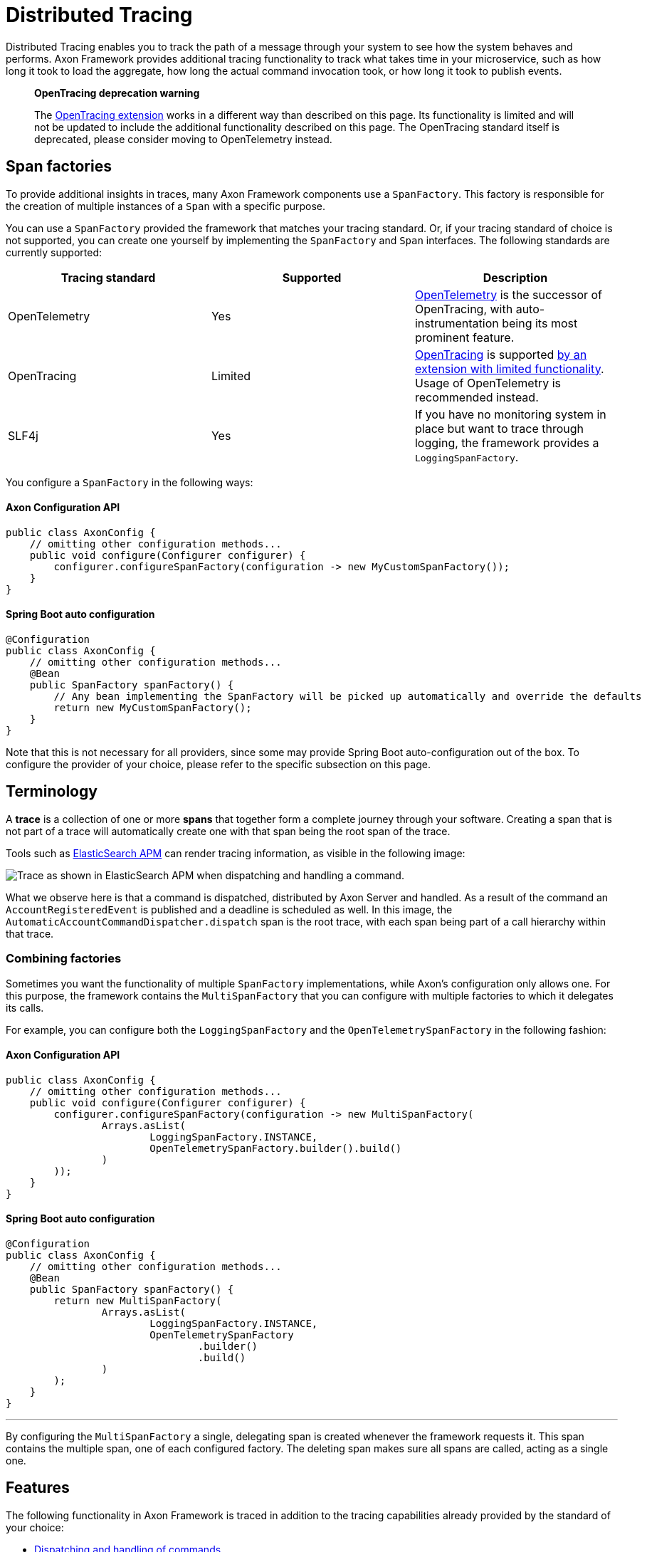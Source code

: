 = Distributed Tracing

Distributed Tracing enables you to track the path of a message through your system to see how the system behaves and performs.
Axon Framework provides additional tracing functionality to track what takes time in your microservice, such as how long it took to load the aggregate, how long the actual command invocation took, or how long it took to publish events.

____

*OpenTracing deprecation warning*

The link:../../extensions/tracing.md[OpenTracing extension] works in a different way than described on this page.
Its functionality is limited and will not be updated to include the additional functionality described on this page.
The OpenTracing standard itself is deprecated, please consider moving to OpenTelemetry instead.

____

== Span factories

To provide additional insights in traces, many Axon Framework components use a `SpanFactory`.
This factory is responsible for the creation of multiple instances of a `Span` with a specific purpose.

You can use a `SpanFactory` provided the framework that matches your tracing standard.
Or, if your tracing standard of choice is not supported, you can create one yourself by implementing the `SpanFactory` and `Span` interfaces.
The following standards are currently supported:

[cols="<,<,<"]
|===
|Tracing standard |Supported |Description

|OpenTelemetry |Yes |https://opentelemetry.io/docs/concepts/what-is-opentelemetry/[OpenTelemetry] is the successor of OpenTracing, with auto-instrumentation being its most prominent feature.
|OpenTracing |Limited |https://opentracing.io/[OpenTracing] is supported link:../../extensions/tracing.md[by an extension with limited functionality]. Usage of OpenTelemetry is recommended instead.
|SLF4j |Yes |If you have no monitoring system in place but want to trace through logging, the framework provides a `LoggingSpanFactory`.
|===

You configure a `SpanFactory` in the following ways:

==== Axon Configuration API

[source,java]
----
public class AxonConfig {
    // omitting other configuration methods...
    public void configure(Configurer configurer) {
        configurer.configureSpanFactory(configuration -> new MyCustomSpanFactory());
    }
}

----

==== Spring Boot auto configuration

[source,java]
----
@Configuration
public class AxonConfig {
    // omitting other configuration methods...
    @Bean
    public SpanFactory spanFactory() {
        // Any bean implementing the SpanFactory will be picked up automatically and override the defaults
        return new MyCustomSpanFactory();
    }
}
----

Note that this is not necessary for all providers, since some may provide Spring Boot auto-configuration out of the box.
To configure the provider of your choice, please refer to the specific subsection on this page.

== Terminology

A *trace* is a collection of one or more *spans* that together form a complete journey through your software.
Creating a span that is not part of a trace will automatically create one with that span being the root span of the trace.

Tools such as https://www.elastic.co/observability/application-performance-monitoring[ElasticSearch APM] can render tracing information, as visible in the following image:

image::../../../assets/tracing.png[Trace as shown in ElasticSearch APM when dispatching and handling a command.]

What we observe here is that a command is dispatched, distributed by Axon Server and handled.
As a result of the command an `AccountRegisteredEvent` is published and a deadline is scheduled as well.
In this image, the `AutomaticAccountCommandDispatcher.dispatch` span is the root trace, with each span being part of a call hierarchy within that trace.

=== Combining factories

Sometimes you want the functionality of multiple `SpanFactory` implementations, while Axon's configuration only allows one.
For this purpose, the framework contains the `MultiSpanFactory` that you can configure with multiple factories to which it delegates its calls.

For example, you can configure both the `LoggingSpanFactory` and the `OpenTelemetrySpanFactory` in the following fashion:

==== Axon Configuration API

[source,java]
----
public class AxonConfig {
    // omitting other configuration methods...
    public void configure(Configurer configurer) {
        configurer.configureSpanFactory(configuration -> new MultiSpanFactory(
                Arrays.asList(
                        LoggingSpanFactory.INSTANCE,
                        OpenTelemetrySpanFactory.builder().build()
                )
        ));
    }
}
----

==== Spring Boot auto configuration

[source,java]
----
@Configuration
public class AxonConfig {
    // omitting other configuration methods...
    @Bean
    public SpanFactory spanFactory() {
        return new MultiSpanFactory(
                Arrays.asList(
                        LoggingSpanFactory.INSTANCE,
                        OpenTelemetrySpanFactory
                                .builder()
                                .build()
                )
        );
    }
}
----

'''

By configuring the `MultiSpanFactory` a single, delegating span is created whenever the framework requests it.
This span contains the multiple span, one of each configured factory.
The deleting span makes sure all spans are called, acting as a single one.

== Features

The following functionality in Axon Framework is traced in addition to the tracing capabilities already provided by the standard of your choice:

* <<Commands,Dispatching and handling of commands>>
* <<Events,Publishing of events>>
* <<Event processors,Handling of events by event processors>>
* <<Queries,Dispatching and handling of queries>>
* <<Sagas,Creation and handling of Sagas>>
* <<Deadlines,Scheduling and invocation of deadlines>>
* <<Snapshotting,Creation of snapshots>>
* <<Message handler invocations,Tracing of each message handler invocation (Spring Boot only)>>

Tracing all of this functionality provides you with the best possible insight into the performance of your application.

=== Span types

The configured `SpanFactory` is responsible for creating spans when the framework requests it.
The framework specifies the type of span, the name, and a message that triggered the span (if any, it's not required).
The framework can request the span types defined in the following table:

|===
|Span Type |Description

|Root trace |Create a new trace entirely, having no parent.
|Dispatch span |A span which is dispatching a message.
|Handler span |A span which is handling a message. Will set the span that dispatched the message as the parent.
|Internal span |A span which specified something internal. It's not an entry or exit point.
|===

A trace generally consists of multiple spans with different types, depending on the functionality.

=== Span nesting

Starting a span will make it a child span of the currently active one.
If there's currently no span active, the new span will become the root span of a new trace.

During invocations which are normally synchronous, Axon Framework will create normal spans which become a child of the currently active one.
For example, publishing an event from a command is synchronous, and therefore the publishing span becomes a child of the command handling span.

When it comes to asynchronous invocations, the framework forces a new root trace to be created.
For example, a streaming event processor that processes an event will not be a child of the command handling span.
Instead, it will become its own root trace.
This is a measure to prevent traces from becoming too time-spread, making them unreadable.

Some standards, like OpenTelemetry, support linking.
By linking one span to another, they become correlated despite being part of a different trace.
Tooling that supports this creates links for the user to click, allowing for easy navigation between related traces.
This is incredibly useful to see causation within your system.

=== Span attribute providers

Most tracing implementations can add additional attributes to spans.
This is useful when debugging your application or finding a specific span you are looking for.
The framework provides the `SpanAttributesProvider`, which can be registered to the `SpanFactory` either via its builder (if supported) or by calling the `SpanFactory.registerSpanAttributeProvider(provider)` method.

The following `SpanAttributesProvider` implementations are included in Axon Framework:

[cols="<,<,<"]
|===
|Class |label |description

|`AggregateIdentifierSpanAttributesProvider` |`axon_aggregate_identifier` |The aggregate identifier of the message, only present in case of a `DomainEventMessage`
|`MessageIdSpanAttributesProvider` |`axon_message_id` |The identifier of the message
|`MessageNameSpanAttributesProvider` |`axon_message_name` |The name of the message for Commands and Queries
|`MessageTypeSpanAttributesProvider` |`axon_message_type` |The class of the message, such as `DomainEventMessage` or `GenericQueryMessage`
|`PayloadTypeSpanAttributesProvider` |`axon_payload_type` |The class of the payload in the message
|`MetadataSpanAttributesProvider` |`axon_metadata_{key}` |All metadata of the message is also added to the span with its corresponding key
|===

In addition to the ones provided by the framework, you can also create a custom `SpanAttributesProvider`.
and add it to the `SpanFactory`.
Use this if you want to add custom information on spans as a label.

[source,java]
----
public class CustomSpanAttributesProvider implements SpanAttributesProvider {

    @Nonnull
    @Override
    public Map<String, String> provideForMessage(@Nonnull Message<?> message) {
        // Provide your labels based on the message here
        return Collections.emptyMap();
    }
}
----

You can register this custom `SpanAttributesProvider` in one of the following ways.

==== Axon Configuration API

[source,java]
----
public class AxonConfig {
    // omitting other configuration methods...
    public void configure(Configuration configuration) {
        configuration.spanFactory().registerSpanAttributeProvider(new CustomSpanAttributesProvider());
    }
}
----

==== Spring Boot auto configuration - bean creation

[source,java]
----
@Configuration
public class AxonConfig {
    // omitting other configuration methods...
    @Bean
    public SpanAttributesProvider customSpanAttributesProvider() {
        // Auto-configuration picks beans of type SpanAttributesProvider up automatically.
        return new CustomSpanAttributesProvider();
    }
}
----

==== Spring Boot auto configuration - bean injection

[source,java]
----
@Configuration
public class AxonConfig {
    // omitting other configuration methods...
    @Autowired
    public void configureSpanFactory(SpanFactory spanFactory) {
        spanFactory.registerSpanAttributeProvider(new CustomSpanAttributesProvider());
    }
}
----

== OpenTelemetry

Axon Framework provides https://opentelemetry.io/docs/concepts/what-is-opentelemetry/[OpenTelemetry support] out of the box.
The OpenTelemetry standard improves upon the OpenTracing and OpenCensus standards by providing more auto-instrumentation without the need for the user to configure many things.

OpenTelemetry works by adding a Java agent to the execution of the application.
Based on the configuration, the agent will collect logs, metrics and tracing automatically before sending it to a collector that can provide insights.
ElasticSearch APM, Jaeger and many other tools are available for collecting and visualting the information.
The configuration of these tools is beyond the scope of this guide.
You can find more information https://opentelemetry.io/docs/instrumentation/java/getting-started/[in the "Getting Started" section of the OpenTelemetry documentation.]

OpenTelemetry https://github.com/open-telemetry/opentelemetry-java-instrumentation/blob/main/docs/supported-libraries.md["supports a lot of libraries,
frameworks and application servers out of the box."]
For example, when a Spring REST endpoint is called it will automatically start a trace.
With the `axon-tracing-opentelemetry` module, this trace will be propagated to all subsequent Axon Framework messages.
For example, if the REST call produces a command which is sent over Axon Server, handling the command will be included in the same trace as the original REST call.

=== Configuration

To get OpenTelemetry support enabled you will need to add the following dependency to your application's dependencies:

===== Maven

[source,xml  ]
----
<dependency>  
    <groupId>org.axonframework</groupId>  
    <artifactId>axon-tracing-opentelemetry</artifactId>
	<version>${axon-framework.version}</version>
</dependency>
----

===== Gradle

[source,gradle]
----
implementation group: 'org.axonframework', name: 'axon-tracing-opentelemetry', version: axonFrameworkVersion
----

Depending on your application, more configuration might be needed.

==== Spring Boot auto configuration

When using the Spring Boot auto-configuration of Axon Framework, most things will be autoconfigured regardless of the implementation.

You might want to configure certain settings that are available.
The following table contains all configurable settings, their defaults, and what they change:

|===
|setting |Default |Description

|`axon.tracing.showEventSourcingHandlers` |`false` |Whether to show event sourcing handlers as a trace. This can be noisy and is disabled by default.
|`axon.tracing.attributeProviders.aggregateIdentifier` |`true` |Whether to add the aggregate identifier as a label when handling a message
|`axon.tracing.attributeProviders.messageId` |`true` |Whether to add the message identifier as a label when handling a message
|`axon.tracing.attributeProviders.messageName` |`true` |Whether to add the message name as a label when handling a message
|`axon.tracing.attributeProviders.messageType` |`true` |Whether to add the message type as a label when handling a message
|`axon.tracing.attributeProviders.payloadType` |`true` |Whether to add the payload type as a label when handling a message
|`axon.tracing.attributeProviders.metadata` |`true` |Whether to add the metadata properties as labels when handling a message
|===

==== Manual configuration

The OpenTelemetry support can also be configured using the `Configurer` of Axon Framework to configure the `OpenTelemetrySpanFactory`.

[source,java]
----
public class AxonConfig {
    // omitting other configuration methods...
    public void configure(Configurer configurer) {
        configurer.defaultConfiguration()
                  .configureSpanFactory(c -> OpenTelemetrySpanFactory.builder().build());
    }
}
----

Note that when not using Spring boot, tracing each message handler invocation is not supported due to a limitation.

== OpenTracing

The OpenTracing standard is deprecated.
If necessary, you can still use link:../../extensions/tracing.md[the OpenTracing extension of Axon Framework].

Note that the functionality of this extension is rather limited compared to the OpenTelemetry integration.
Because of this, it's recommended to switch to OpenTelemetry if possible.

== Logging

Sometimes you don't have an APM system available, for instance, during local development.
It might still be useful to see the traces that would be started and finished to obtain insights.
For this purpose, the framework provides a `LoggingSpanFactory`.

You can configure the `LoggingSpanFactory` in the following ways:

==== Axon Configuration API

[source,java]
----
public class AxonConfig {
    // omitting other configuration methods...
    public void configure(Configurer configurer) {
        configurer.configureSpanFactory(c -> LoggingSpanFactory.INSTANCE);
    }
}
----

==== Spring Boot auto configuration

[source,java]
----
@Configuration
public class AxonConfig {
    // omitting other configuration methods...
    @Bean
    public SpanFactory spanFactory() {
        return LoggingSpanFactory.INSTANCE;
    }
}
----

== Traced components

Axon Framework provides a large range of components that are traced by the configured `SpanFactory`.
The spans created by each component are available for reference in this section, with additional information about how they should be interpreted.

It's important to note that the availability of these spans is highly dependent on the application configuration.
For instance, some components are only used when using Axon Server, or you might have created your own `CommandBus`
implementation which does not call the `SpanFactory` API.

=== Commands

The `CommandBus` is instrumented to create spans for both dispatching and handling commands.
The tracing differs based on whether you are using Axon Server.
The following tabs show the possible traces.

==== Axon Server

When using the `AxonServerCommandBus`, there will be two handling and dispatch traces since it uses a second `CommandBus` to invoke the command locally after receiving it from Axon Server.
In addition, you can see the gRPC-call to Axon Server and the time it took to handle the call.

|===
|Trace name |Description

|`AxonServerCommandBus.dispatch(${commandName})` |The bus is dispatching the command to Axon Server.
|`AxonServerCommandBus.handle(${commandName})` |The bus has received a command and is handling it.
|`${CommandBusClass}.dispatch(${commandName})` |The localSegment invocation, dispatching the command locally.
|`${CommandBusClass}.handle(${commandName})` |The localSegment is handling the command.
|`${RepositoryClass}.load ${identifier}` |The aggregate is being loaded by the repository. During this time Axon Framework will obtain a lock, fetch snapshots and events from the event store to hydrate the aggregate.
|`LockingRepository.obtainLock` |The repository is obtaining a lock for the aggregate. This taking some time indicates that the command was queued due to another command being handled for the same aggregate.
|===

==== Without Axon Server

|===
|Trace name |Description

|`${CommandBusClass}.dispatch(${commandName})` |The bus is dispatching the command locally.
|`${CommandBusClass}.handle(${commandName})` |The bus is invoking the handler locally.
|`${RepositoryClass}.load ${identifier}` |The aggregate is being loaded by the repository. During this time Axon Framework will obtain a lock, fetch snapshots and events from the event store to hydrate the aggregate.
|`LockingRepository.obtainLock` |The repository is obtaining a lock for the aggregate. This taking some time indicates that the command was queued due to another command being handled for the same aggregate.
|===

During handling of commands, other functionality might be invoked such as scheduling deadlines or publishing events.
Please refer to the specific sections of this functionality for more information.

=== Events

When publishing events, spans are created to indicate the event being published.
Each event that is being published has its own specific publishing span.
Any streaming event processor or saga handling the event in the future will be linked to the publishing spans, allowing easy click-through.

|===
|Trace name |Description

|`${EventBusClass}.publish(${EventClass})` |For each event, a short span is created to indicate that an event was published.
|`${EventBusClass}.commit` |Indicates events being committed to the event store.
|===

=== Event processors

Event processor invocations are traced as well.
Since Streaming Event Processors are asynchronous, a new root trace is created for each event.
Subscribing event processors, on the other hand, will become part of the current trace because they are invoked synchronously.

==== Streaming event processors

|===
|Trace name |Description

|`${ProcessorType}[${processorName}](${EventClass})` |Root trace of handling the event, includes all interceptor invocations.
|`${ProcessorType}[${processorName}].process(${EventClass})` |Inner span of handling the event, after all interceptors have been invoked.
|===

==== Subscribing event processors

|===
|Trace name |Description

|`${ProcessorType}[${processorName}].process(${EventClass})` |The event is being handled by the subscribing event processor.
|===

=== Deadlines

Any action related to deadlines is traced in order to gain insight into what happened during specific calls.
Mutations on deadlines generally happen from another root trace, such as a command or saga.
The handling span of a deadline will be linked to the scheduling span for easy navigation.

|===
|Trace name |Description

|`${DeadlineManagerClass}.schedule(${deadlineName})` |A deadline was scheduled.
|`${DeadlineManagerClass}.cancelSchedule(${deadlineName}, ${scheduleId})` |A deadline was cancelled based on name and `scheduleId`.
|`${DeadlineManagerClass}.cancelAll(${deadlineName})` |All deadlines with a specific name were cancelled.
|`${DeadlineManagerClass}.cancelAllWithinScope(${deadlineName})` |All deadlines within a specific scope with a specific name were cancelled.
|`DeadlineJob.execute(${deadlineName},${DeadlinePayloadClass})` |Root trace of a deadline firing, containing the name and payload class.
|===

=== Snapshotting

Snapshotting is done in a separate root trace, due to the fact that it's an asynchronous action and has no user impact.
However, it can still be useful to measure the performance of snapshotting and see when it is triggered.
The root trace of the `Snapshotter` invocation will be linked to the command handling span after which the snapshot was scheduled to be created.

|===
|Trace name |Description

|`${SnapshotterClass}.createSnapshot($aggregateClass)` |A snapshot creation task is being submitted. Depending on performance, the executor might take a while to pick it up.
|`${SnapshotterClass}.createSnapshot($aggregateClass, $aggregateIdentifier)` |The `Snapshotter` is now creating the snapshot.
|===

The root trace does not contain the aggregate identifier so the APM tool groups any `Snapshotter` calls of the same aggregate type together.

=== Sagas

Sagas are a special type of event processor that can invoke multiple saga's for a single event.
Because of this the `AbstractSagaManager` has been instructed with additional tracing information.
These spans are descendants of an event processor span that invokes the manager.

|===
|Trace name |Description

|`SagaManager[${SagaTypeName}].invokeSaga ${sagaIdentifier}` |A matching saga has been found and is being invoked.
|`SagaManager[${SagaTypeName}].startNewSaga` |The manager is constructing a new saga.
|===

=== Queries

Queries support tracing in all of their forms.
In order to be clear about how they work, this section is split based upon the query's type.
For all types, the created spans will differ based on whether Axon Server is used or not.
The spans that are only available with Axon Server are marked as such.

==== Direct queries

Direct queries fetch a single result (either a single item or a single list) and receive no updates.
Traces will differ based on whether Axon Server is used or not.
The following tabs show the possible traces.

===== Axon Server

|===
|Trace name |Description

|`AxonServerQueryBus.query(${queryName})` |The requesting service is dispatching the query.
|`QueryProcessingTask(${queryName})` |The handling service is handling the query request in a task.
|`SimpleQueryBus.query(${queryName})` |The handling service is handling the query.
|`AxonServerQueryBus.ResponseProcessingTask(${queryName})` |The requesting service is processing the response.
|===

===== Without Axon Server

|===
|Trace name |Description

|`SimpleQueryBus.query(${queryName})` |The `QueryBus` is handling the query locally.
|===

==== Streaming queries

Streaming queries look similar to the traces of a Direct query.
They do not contain a `ResponseProcessingTask` span since their results are directly published to the invoker of the query.
Traces will differ based on whether Axon Server is used or not.
The following tabs show the possible traces.

===== Axon Server

|===
|Trace name |Description

|`AxonServerQueryBus.streamingQuery(${queryName})` |The requesting service is dispatching the query.
|`QueryProcessingTask(${queryName})` |The handling service is handling the query request in a task.
|`SimpleQueryBus.streamingQuery(${queryName})` |The handling service is handling the streaming query.
|===

===== Without Axon Server

|===
|Trace name |Description

|`SimpleQueryBus.streamingQuery(${queryName})` |The `QueryBus` is handling the query locally.
|===

==== Scatter-gather queries

Scatter-Gather queries are like a direct query but can fetch results from multiple services at the same time.
Part of the trace can thus be duplicated multiple times, since multiple services are invoked.
Traces will differ based on whether Axon Server is used or not.
The following tabs show the possible traces.

===== Axon Server

|===
|Trace name |Description

|`AxonServerQueryBus.scatterGather(${queryName})` |The requesting service is dispatching the query.
|`QueryProcessingTask(${queryName})` |The handling service is handling the query request in a task.
|`SimpleQueryBus.scatterGather(${queryName})` |Each handling service is handling the query. Each handler within the same service has its own index.
|===

===== Without Axon Server

|===
|Trace name |Description

|`SimpleQueryBus.scatterGather(${queryName})` |The `QueryBus` is handling the query locally. Each handler within the same service has its own index.
|===

==== Subscription queries

Subscription queries are traces in a different way than others.
Subscription queries have an initial result, which is traces like a direct query.
However, new results can later be published at any time after while the caller is still subscribed to it.

In order to prevent malformed traces, since most APM tools have a maximum span time before flushing them, publication of new results is not part of the original trace.
However, invocations of the `SimpleQueryUpdateEmitter` will be linked to the span of the queries that are listening to it, so the original call can easily be found.

The `QueryUpdateEmitter` traces will look like the following table:

|===
|Trace name |Description

|`SimpleQueryUpdateEmitter.emit(${PayloadClass})` |A new update is emitted.
|`SimpleQueryUpdateEmitter.emit ${queryName} (${PayloadClass})` |A new update is emitted for a specific consumer.
|===

In addition to this, the spans of the <<Direct queries,direct queries section>> apply as well.

=== Message handler invocations

The `TracingHandlerEnhancerDefinition` automatically creates a span for each message handler invocation within your application.
This is true for commands, events, queries and even custom message handlers.
Spans will be created with the following format:
`ContainingClassName.methodName(ArgumentClass1, Argumentclass2, etc)`.
Examples of this are:

* RoomAvailabilityHandler.on(RoomAddedEvent)
* Account(RegisterAccountCommand,DeadlineManager)

The `TracingHandlerEnhancerDefinition` functionality is autoconfigured for Spring Boot, with event sourcing handlers turned off by default.
This is because loading an aggregate might invoke many of these handlers, hitting the maximum number of spans for your APM tool.
Please refer to the <<Spring boot auto-configuration,Spring Boot configuration>> section if you want to enable this.